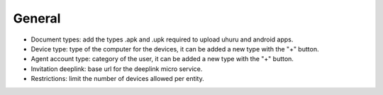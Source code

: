 General
=======

.. image:: images/general.png
   :alt: General form

* Document types: add the types .apk and .upk required to upload uhuru and android apps.
* Device type: type of the computer for the devices, it can be added a new type with the "+" button.
* Agent account type: category of the user, it can be added a new type with the "+" button.
* Invitation deeplink: base url for the deeplink micro service.
* Restrictions: limit the number of devices allowed per entity.